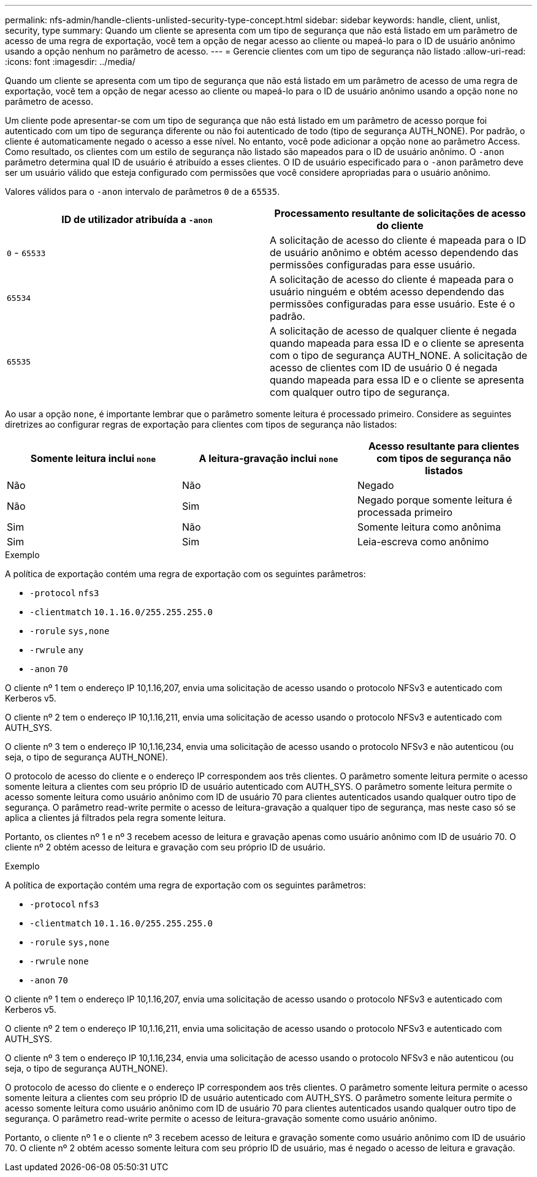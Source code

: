 ---
permalink: nfs-admin/handle-clients-unlisted-security-type-concept.html 
sidebar: sidebar 
keywords: handle, client, unlist, security, type 
summary: Quando um cliente se apresenta com um tipo de segurança que não está listado em um parâmetro de acesso de uma regra de exportação, você tem a opção de negar acesso ao cliente ou mapeá-lo para o ID de usuário anônimo usando a opção nenhum no parâmetro de acesso. 
---
= Gerencie clientes com um tipo de segurança não listado
:allow-uri-read: 
:icons: font
:imagesdir: ../media/


[role="lead"]
Quando um cliente se apresenta com um tipo de segurança que não está listado em um parâmetro de acesso de uma regra de exportação, você tem a opção de negar acesso ao cliente ou mapeá-lo para o ID de usuário anônimo usando a opção `none` no parâmetro de acesso.

Um cliente pode apresentar-se com um tipo de segurança que não está listado em um parâmetro de acesso porque foi autenticado com um tipo de segurança diferente ou não foi autenticado de todo (tipo de segurança AUTH_NONE). Por padrão, o cliente é automaticamente negado o acesso a esse nível. No entanto, você pode adicionar a opção `none` ao parâmetro Access. Como resultado, os clientes com um estilo de segurança não listado são mapeados para o ID de usuário anônimo. O `-anon` parâmetro determina qual ID de usuário é atribuído a esses clientes. O ID de usuário especificado para o `-anon` parâmetro deve ser um usuário válido que esteja configurado com permissões que você considere apropriadas para o usuário anônimo.

Valores válidos para o `-anon` intervalo de parâmetros `0` de a `65535`.

[cols="2*"]
|===
| ID de utilizador atribuída a `-anon` | Processamento resultante de solicitações de acesso do cliente 


 a| 
`0` - `65533`
 a| 
A solicitação de acesso do cliente é mapeada para o ID de usuário anônimo e obtém acesso dependendo das permissões configuradas para esse usuário.



 a| 
`65534`
 a| 
A solicitação de acesso do cliente é mapeada para o usuário ninguém e obtém acesso dependendo das permissões configuradas para esse usuário. Este é o padrão.



 a| 
`65535`
 a| 
A solicitação de acesso de qualquer cliente é negada quando mapeada para essa ID e o cliente se apresenta com o tipo de segurança AUTH_NONE. A solicitação de acesso de clientes com ID de usuário 0 é negada quando mapeada para essa ID e o cliente se apresenta com qualquer outro tipo de segurança.

|===
Ao usar a opção `none`, é importante lembrar que o parâmetro somente leitura é processado primeiro. Considere as seguintes diretrizes ao configurar regras de exportação para clientes com tipos de segurança não listados:

[cols="3*"]
|===
| Somente leitura inclui `none` | A leitura-gravação inclui `none` | Acesso resultante para clientes com tipos de segurança não listados 


 a| 
Não
 a| 
Não
 a| 
Negado



 a| 
Não
 a| 
Sim
 a| 
Negado porque somente leitura é processada primeiro



 a| 
Sim
 a| 
Não
 a| 
Somente leitura como anônima



 a| 
Sim
 a| 
Sim
 a| 
Leia-escreva como anônimo

|===
.Exemplo
A política de exportação contém uma regra de exportação com os seguintes parâmetros:

* `-protocol` `nfs3`
* `-clientmatch` `10.1.16.0/255.255.255.0`
* `-rorule` `sys,none`
* `-rwrule` `any`
* `-anon` `70`


O cliente nº 1 tem o endereço IP 10,1.16,207, envia uma solicitação de acesso usando o protocolo NFSv3 e autenticado com Kerberos v5.

O cliente nº 2 tem o endereço IP 10,1.16,211, envia uma solicitação de acesso usando o protocolo NFSv3 e autenticado com AUTH_SYS.

O cliente nº 3 tem o endereço IP 10,1.16,234, envia uma solicitação de acesso usando o protocolo NFSv3 e não autenticou (ou seja, o tipo de segurança AUTH_NONE).

O protocolo de acesso do cliente e o endereço IP correspondem aos três clientes. O parâmetro somente leitura permite o acesso somente leitura a clientes com seu próprio ID de usuário autenticado com AUTH_SYS. O parâmetro somente leitura permite o acesso somente leitura como usuário anônimo com ID de usuário 70 para clientes autenticados usando qualquer outro tipo de segurança. O parâmetro read-write permite o acesso de leitura-gravação a qualquer tipo de segurança, mas neste caso só se aplica a clientes já filtrados pela regra somente leitura.

Portanto, os clientes nº 1 e nº 3 recebem acesso de leitura e gravação apenas como usuário anônimo com ID de usuário 70. O cliente nº 2 obtém acesso de leitura e gravação com seu próprio ID de usuário.

.Exemplo
A política de exportação contém uma regra de exportação com os seguintes parâmetros:

* `-protocol` `nfs3`
* `-clientmatch` `10.1.16.0/255.255.255.0`
* `-rorule` `sys,none`
* `-rwrule` `none`
* `-anon` `70`


O cliente nº 1 tem o endereço IP 10,1.16,207, envia uma solicitação de acesso usando o protocolo NFSv3 e autenticado com Kerberos v5.

O cliente nº 2 tem o endereço IP 10,1.16,211, envia uma solicitação de acesso usando o protocolo NFSv3 e autenticado com AUTH_SYS.

O cliente nº 3 tem o endereço IP 10,1.16,234, envia uma solicitação de acesso usando o protocolo NFSv3 e não autenticou (ou seja, o tipo de segurança AUTH_NONE).

O protocolo de acesso do cliente e o endereço IP correspondem aos três clientes. O parâmetro somente leitura permite o acesso somente leitura a clientes com seu próprio ID de usuário autenticado com AUTH_SYS. O parâmetro somente leitura permite o acesso somente leitura como usuário anônimo com ID de usuário 70 para clientes autenticados usando qualquer outro tipo de segurança. O parâmetro read-write permite o acesso de leitura-gravação somente como usuário anônimo.

Portanto, o cliente nº 1 e o cliente nº 3 recebem acesso de leitura e gravação somente como usuário anônimo com ID de usuário 70. O cliente nº 2 obtém acesso somente leitura com seu próprio ID de usuário, mas é negado o acesso de leitura e gravação.
